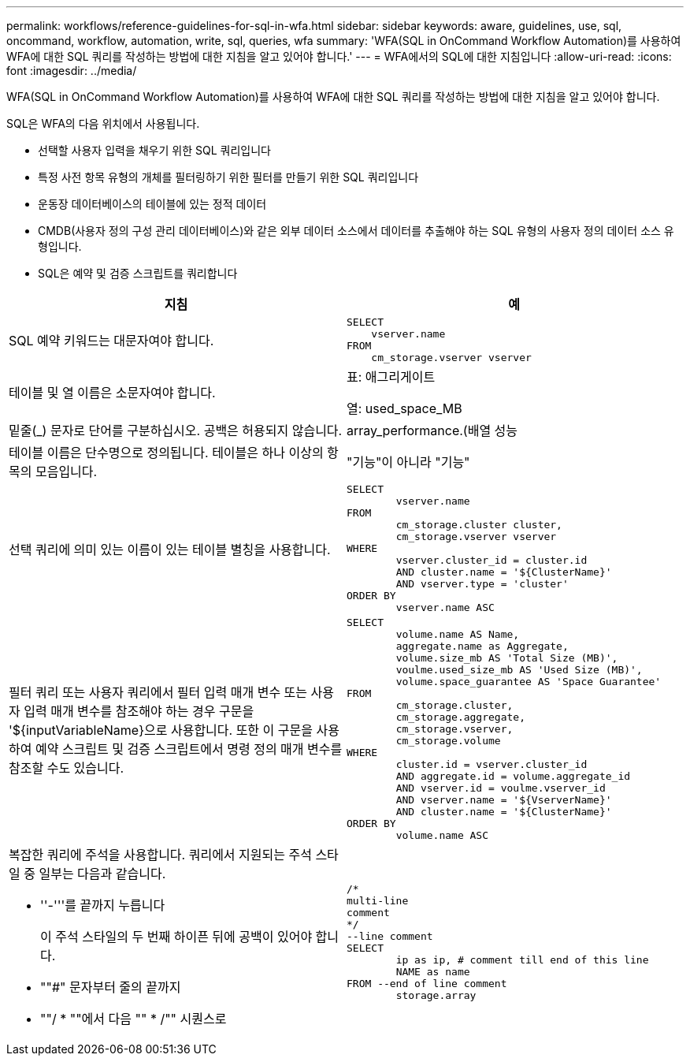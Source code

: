 ---
permalink: workflows/reference-guidelines-for-sql-in-wfa.html 
sidebar: sidebar 
keywords: aware, guidelines, use, sql, oncommand, workflow, automation, write, sql, queries, wfa 
summary: 'WFA(SQL in OnCommand Workflow Automation)를 사용하여 WFA에 대한 SQL 쿼리를 작성하는 방법에 대한 지침을 알고 있어야 합니다.' 
---
= WFA에서의 SQL에 대한 지침입니다
:allow-uri-read: 
:icons: font
:imagesdir: ../media/


[role="lead"]
WFA(SQL in OnCommand Workflow Automation)를 사용하여 WFA에 대한 SQL 쿼리를 작성하는 방법에 대한 지침을 알고 있어야 합니다.

SQL은 WFA의 다음 위치에서 사용됩니다.

* 선택할 사용자 입력을 채우기 위한 SQL 쿼리입니다
* 특정 사전 항목 유형의 개체를 필터링하기 위한 필터를 만들기 위한 SQL 쿼리입니다
* 운동장 데이터베이스의 테이블에 있는 정적 데이터
* CMDB(사용자 정의 구성 관리 데이터베이스)와 같은 외부 데이터 소스에서 데이터를 추출해야 하는 SQL 유형의 사용자 정의 데이터 소스 유형입니다.
* SQL은 예약 및 검증 스크립트를 쿼리합니다


[cols="2*"]
|===
| 지침 | 예 


 a| 
SQL 예약 키워드는 대문자여야 합니다.
 a| 
[listing]
----
SELECT
    vserver.name
FROM
    cm_storage.vserver vserver
----


 a| 
테이블 및 열 이름은 소문자여야 합니다.
 a| 
표: 애그리게이트

열: used_space_MB



 a| 
밑줄(_) 문자로 단어를 구분하십시오. 공백은 허용되지 않습니다.
 a| 
array_performance.(배열 성능



 a| 
테이블 이름은 단수명으로 정의됩니다. 테이블은 하나 이상의 항목의 모음입니다.
 a| 
"기능"이 아니라 "기능"



 a| 
선택 쿼리에 의미 있는 이름이 있는 테이블 별칭을 사용합니다.
 a| 
[listing]
----
SELECT
	vserver.name
FROM
	cm_storage.cluster cluster,
	cm_storage.vserver vserver
WHERE
	vserver.cluster_id = cluster.id
	AND cluster.name = '${ClusterName}'
	AND vserver.type = 'cluster'
ORDER BY
	vserver.name ASC
----


 a| 
필터 쿼리 또는 사용자 쿼리에서 필터 입력 매개 변수 또는 사용자 입력 매개 변수를 참조해야 하는 경우 구문을 '$\{inputVariableName}으로 사용합니다. 또한 이 구문을 사용하여 예약 스크립트 및 검증 스크립트에서 명령 정의 매개 변수를 참조할 수도 있습니다.
 a| 
[listing]
----
SELECT
	volume.name AS Name,
	aggregate.name as Aggregate,
	volume.size_mb AS 'Total Size (MB)',
	voulme.used_size_mb AS 'Used Size (MB)',
	volume.space_guarantee AS 'Space Guarantee'
FROM
	cm_storage.cluster,
	cm_storage.aggregate,
	cm_storage.vserver,
	cm_storage.volume
WHERE
	cluster.id = vserver.cluster_id
	AND aggregate.id = volume.aggregate_id
	AND vserver.id = voulme.vserver_id
	AND vserver.name = '${VserverName}'
	AND cluster.name = '${ClusterName}'
ORDER BY
	volume.name ASC
----


 a| 
복잡한 쿼리에 주석을 사용합니다. 쿼리에서 지원되는 주석 스타일 중 일부는 다음과 같습니다.

* ''-'''를 끝까지 누릅니다
+
이 주석 스타일의 두 번째 하이픈 뒤에 공백이 있어야 합니다.

* ""#" 문자부터 줄의 끝까지
* ""/ * ""에서 다음 "" * /"" 시퀀스로

 a| 
[listing]
----
/*
multi-line
comment
*/
--line comment
SELECT
	ip as ip, # comment till end of this line
	NAME as name
FROM --end of line comment
	storage.array
----
|===